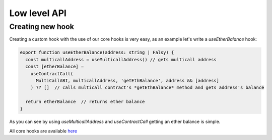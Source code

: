 Low level API
########

Creating new hook
*********

Creating a custom hook with the use of our core hooks is very easy, as an example let's write a *useEtherBalance* hook:

.. code-block:: javascript

  export function useEtherBalance(address: string | Falsy) {
    const multicallAddress = useMulticallAddress() // gets multicall address
    const [etherBalance] =
      useContractCall(
        MultiCallABI, multicallAddress, 'getEthBalance', address && [address]
      ) ?? []  // calls multicall contract's *getEthBalance* method and gets address's balance

    return etherBalance  // returns ether balance
  }

As you can see by using *useMulticallAddress* and *useContractCall* getting an ether balance is simple.

All core hooks are available `here <https://github.com/EthWorks/useDapp/tree/master/packages/core/src/hooks>`_
